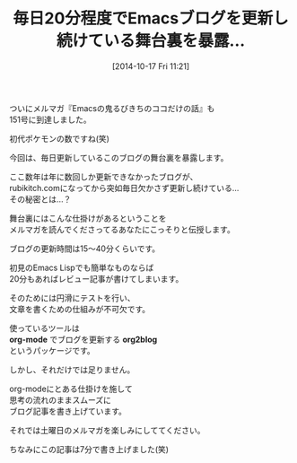 #+BLOG: rubikitch
#+POSTID: 41
#+BLOG: rubikitch
#+DATE: [2014-10-17 Fri 11:21]
#+PERMALINK: melmag151
#+OPTIONS: toc:nil num:nil todo:nil pri:nil tags:nil ^:nil \n:t
#+ISPAGE: nil
#+DESCRIPTION:
# (progn (erase-buffer)(find-file-hook--org2blog/wp-mode))
#+BLOG: rubikitch
#+CATEGORY: るびきち塾メルマガ
#+DESCRIPTION:
#+MYTAGS:
#+TAGS: , メルマガ,, org-mode, org2blog
#+TITLE: 毎日20分程度でEmacsブログを更新し続けている舞台裏を暴露…
ついにメルマガ『Emacsの鬼るびきちのココだけの話』も
151号に到達しました。

初代ポケモンの数ですね(笑)

今回は、毎日更新しているこのブログの舞台裏を暴露します。

ここ数年は年に数回しか更新できなかったブログが、
rubikitch.comになってから突如毎日欠かさず更新し続けている…
その秘密とは…？

舞台裏にはこんな仕掛けがあるということを
メルマガを読んでくださってるあなたにこっそりと伝授します。

ブログの更新時間は15〜40分くらいです。

初見のEmacs Lispでも簡単なものならば
20分もあればレビュー記事が書けてしまいます。

そのためには円滑にテストを行い、
文章を書くための仕組みが不可欠です。

使っているツールは
*org-mode* でブログを更新する *org2blog*
というパッケージです。

しかし、それだけでは足りません。

org-modeにとある仕掛けを施して
思考の流れのままスムーズに
ブログ記事を書き上げています。

それでは土曜日のメルマガを楽しみにしててください。

ちなみにこの記事は7分で書き上げました(笑)
# (progn (forward-line 1)(shell-command "screenshot-time.rb org_template" t))
